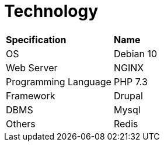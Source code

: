 = Technology


|===
|*Specification* |*Name*
|OS |Debian 10
|Web Server |NGINX
|Programming Language |PHP 7.3
|Framework |Drupal
|DBMS |Mysql
|Others |Redis
|===
